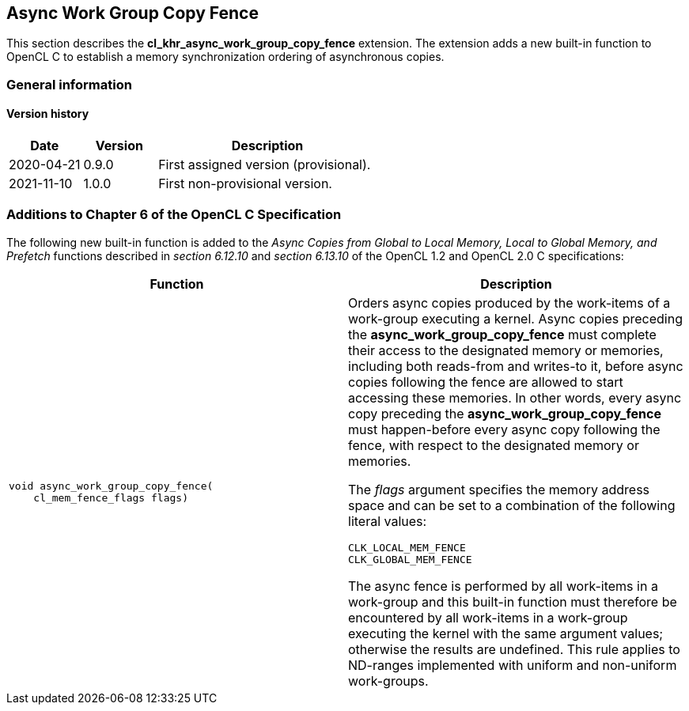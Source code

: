 // Copyright 2017-2022 The Khronos Group. This work is licensed under a
// Creative Commons Attribution 4.0 International License; see
// http://creativecommons.org/licenses/by/4.0/

[[cl_khr_async_work_group_copy_fence]]
== Async Work Group Copy Fence

This section describes the *cl_khr_async_work_group_copy_fence* extension.
The extension adds a new built-in function to OpenCL C to establish a memory synchronization ordering of asynchronous copies.

=== General information

==== Version history

[cols="1,1,3",options="header",]
|====
| *Date*     | *Version* | *Description*
| 2020-04-21 | 0.9.0     | First assigned version (provisional).
| 2021-11-10 | 1.0.0     | First non-provisional version.
|====

[[cl_khr_async_work_group_copy_fence-additions-to-chapter-6-of-the-opencl-specification]]
=== Additions to Chapter 6 of the OpenCL C Specification

The following new built-in function is added to the _Async Copies from Global to
Local Memory, Local to Global Memory, and Prefetch_ functions described in _section 6.12.10_
and _section 6.13.10_ of the OpenCL 1.2 and OpenCL 2.0 C specifications:

[cols="1a,1",options="header",]
|=======================================================================
|*Function* |*Description*
|[source,opencl_c]
----
void async_work_group_copy_fence(
    cl_mem_fence_flags flags)
----
| Orders async copies produced by the work-items of a work-group executing
a kernel. Async copies preceding the *async_work_group_copy_fence* must
complete their access to the designated memory or memories,
including both reads-from and writes-to it, before async copies
following the fence are allowed to start accessing these memories.
In other words, every async copy preceding the *async_work_group_copy_fence*
must happen-before every async copy following the fence, with respect to
the designated memory or memories.

The _flags_ argument specifies the memory address space and can be set to a
combination of the following literal values:

`CLK_LOCAL_MEM_FENCE` +
`CLK_GLOBAL_MEM_FENCE`

The async fence is performed by all work-items in a work-group and this
built-in function must therefore be encountered by all work-items in a
work-group executing the kernel with the same argument values;
otherwise the results are undefined. This rule applies to ND-ranges
implemented with uniform and non-uniform work-groups.
|=======================================================================
